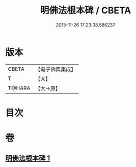 #+TITLE: 明佛法根本碑 / CBETA
#+DATE: 2015-11-26 17:23:38.586237
* 版本
 |     CBETA|【電子佛典集成】|
 |         T|【大】     |
 |    T@HARA|【大→原】   |

* 目次
* 卷
** [[file:KR6j0740_001.txt][明佛法根本碑 1]]
